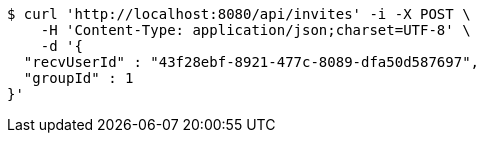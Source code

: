 [source,bash]
----
$ curl 'http://localhost:8080/api/invites' -i -X POST \
    -H 'Content-Type: application/json;charset=UTF-8' \
    -d '{
  "recvUserId" : "43f28ebf-8921-477c-8089-dfa50d587697",
  "groupId" : 1
}'
----